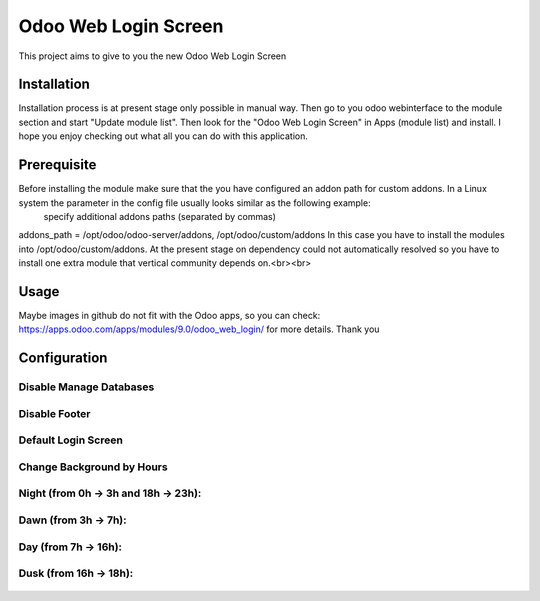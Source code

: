 ====================
Odoo Web Login Screen
====================
This project aims to give to you the new Odoo Web Login Screen


Installation
============
Installation process is at present stage only possible in manual way.
Then go to you odoo webinterface to the module section and start "Update module list". Then look for the "Odoo Web Login Screen" in Apps (module list) and install.
I hope you enjoy checking out what all you can do with this application.


Prerequisite
============
Before installing the module make sure that the you have configured an addon path for custom addons. In a Linux system the parameter in the config file usually looks similar as the following example:
 specify additional addons paths (separated by commas)
addons_path = /opt/odoo/odoo-server/addons, /opt/odoo/custom/addons
In this case you have to install the modules into /opt/odoo/custom/addons. At the present stage on dependency could not automatically resolved so you have to install one extra module that vertical community depends on.<br><br>

Usage
====
Maybe images in github do not fit with the Odoo apps, so you can check: https://apps.odoo.com/apps/modules/9.0/odoo_web_login/ for more details.
Thank you

Configuration
============

.. figure:: config.jpg
   :scale: 80 %
   :alt: Disable Manage Databases


Disable Manage Databases
-----------------------

.. figure:: disable_manage_database.jpg
   :scale: 80 %
   :alt: Disable Manage Databases


Disable Footer
-------------

.. figure:: disable_footer.jpg
   :scale: 80 %
   :alt: Disable Footer


Default Login Screen
-------------------

.. figure:: change_background_day.jpg
   :scale: 80 %
   :alt: Default Login Screen


Change Background by Hours
-------------------------


Night (from 0h -> 3h and 18h -> 23h):
------------------------------------

.. figure:: change_background_night.jpg
   :scale: 80 %
   :alt: Default Login Screen Night


Dawn (from 3h -> 7h):
--------------------

.. figure:: change_background_dawn.jpg
   :scale: 80 %
   :alt: Default Login Screen Dawn


Day (from 7h -> 16h):
--------------------

.. figure:: change_background_day.jpg
   :scale: 80 %
   :alt: Default Login Screen Day


Dusk (from 16h -> 18h):
----------------------

.. figure:: change_background_dusk.jpg
   :scale: 80 %
   :alt: Default Login Screen Dusk
